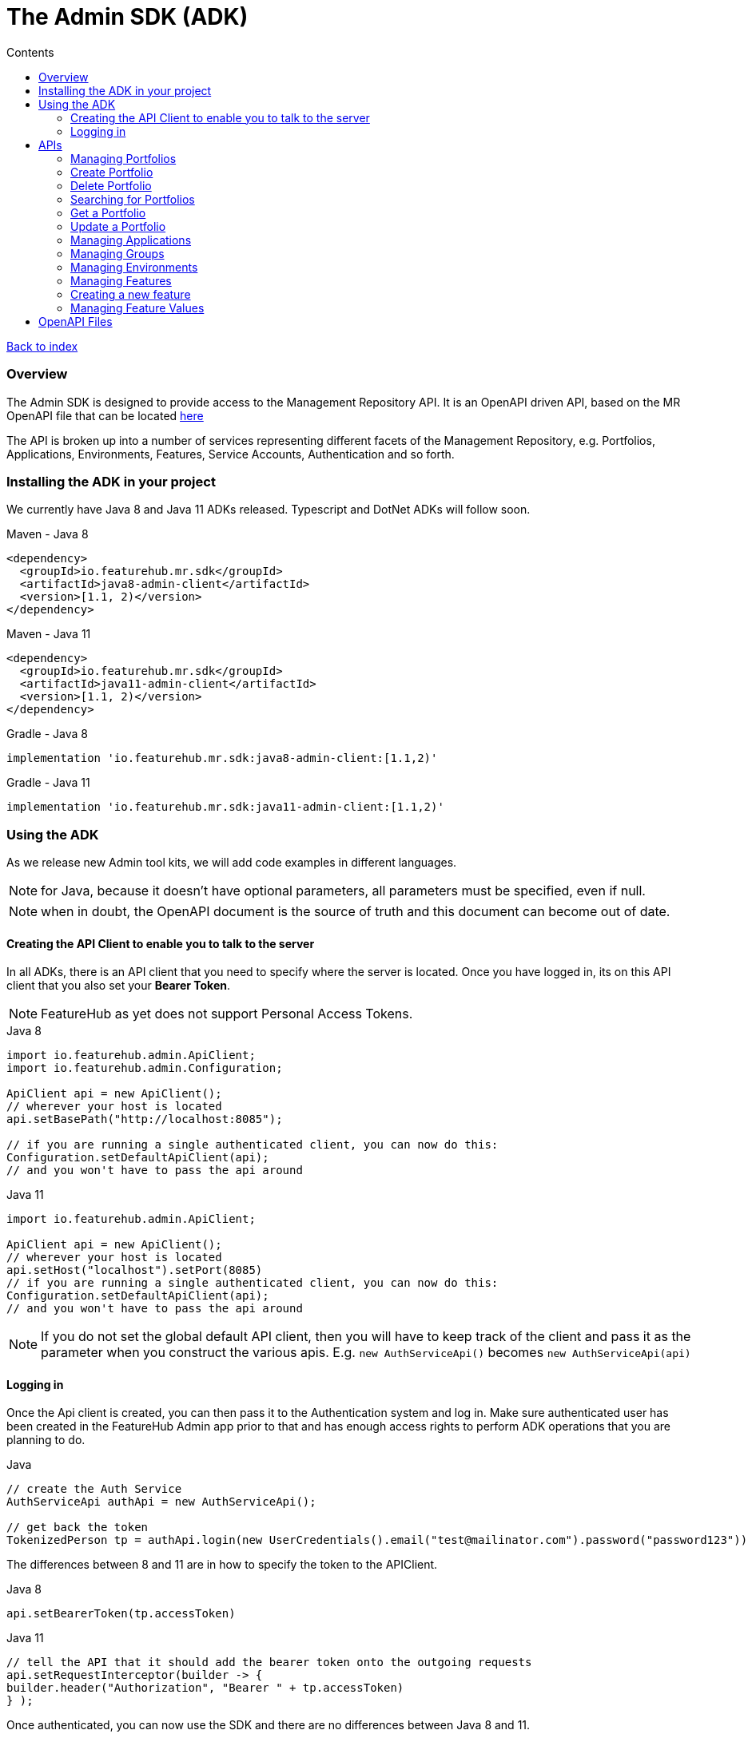 = The Admin SDK (ADK)          
:favicon: favicon.ico
:toc: left
:toclevels: 4
:toc-title: Contents

++++
<!-- google -->
<script>
(function(i,s,o,g,r,a,m){i['GoogleAnalyticsObject']=r;i[r]=i[r]||function(){
        (i[r].q=i[r].q||[]).push(arguments)},i[r].l=1*new Date();a=s.createElement(o),
    m=s.getElementsByTagName(o)[0];a.async=1;a.src=g;m.parentNode.insertBefore(a,m)
})(window,document,'script','//www.google-analytics.com/analytics.js','ga');
ga('create', 'UA-173153929-1', 'auto');
ga('send', 'pageview');
</script>
++++

link:index{outfilesuffix}[Back to index]

=== Overview
The Admin SDK is designed to provide access to the Management Repository API. It is an OpenAPI driven API, based on the MR OpenAPI file that can be located https://github.com/featurehub-io/featurehub/tree/main/infra/api-bucket/files/mrapi[here]

The API is broken up into a number of services representing different facets of the Management Repository, e.g.
Portfolios, Applications, Environments, Features, Service Accounts, Authentication and so forth.

=== Installing the ADK in your project

We currently have Java 8 and Java 11 ADKs released. Typescript and DotNet ADKs will follow soon.

====
.Maven - Java 8
[source,xml]
----
<dependency>
  <groupId>io.featurehub.mr.sdk</groupId>
  <artifactId>java8-admin-client</artifactId>
  <version>[1.1, 2)</version>
</dependency>
----

.Maven - Java 11
[source,xml]
----
<dependency>
  <groupId>io.featurehub.mr.sdk</groupId>
  <artifactId>java11-admin-client</artifactId>
  <version>[1.1, 2)</version>
</dependency>
----

.Gradle - Java 8
[source,groovy]
----
implementation 'io.featurehub.mr.sdk:java8-admin-client:[1.1,2)'
----
.Gradle - Java 11
[source,groovy]
----
implementation 'io.featurehub.mr.sdk:java11-admin-client:[1.1,2)'
----
====


=== Using the ADK

As we release new Admin tool kits, we will add code examples in different languages. 

NOTE: for Java, because it doesn't have optional parameters, all parameters must be specified, even if null.

NOTE: when in doubt, the OpenAPI document is the source of truth and this document can become out of date.

==== Creating the API Client to enable you to talk to the server

In all ADKs, there is an API client that you need to specify where the server is located. Once you have logged in,
its on this API client that you also set your *Bearer Token*.

NOTE: FeatureHub as yet does not support Personal Access Tokens. 

====
.Java 8
[source,java]
----
import io.featurehub.admin.ApiClient;
import io.featurehub.admin.Configuration;

ApiClient api = new ApiClient();
// wherever your host is located
api.setBasePath("http://localhost:8085");

// if you are running a single authenticated client, you can now do this:
Configuration.setDefaultApiClient(api);
// and you won't have to pass the api around
----

.Java 11
[source,java]
----
import io.featurehub.admin.ApiClient;

ApiClient api = new ApiClient();
// wherever your host is located
api.setHost("localhost").setPort(8085)
// if you are running a single authenticated client, you can now do this:
Configuration.setDefaultApiClient(api);
// and you won't have to pass the api around
----
====

NOTE: If you do not set the global default API client, then you will have to keep track of the client and
pass it as the parameter when you construct the various apis. E.g. `new AuthServiceApi()` becomes `new AuthServiceApi(api)` 

==== Logging in

Once the Api client is created, you can then pass it to the Authentication system and log in. Make sure authenticated user has been created in the FeatureHub Admin app prior to that and has enough access rights to perform ADK operations that you are planning to do. 

====
.Java
[source,java]
----
// create the Auth Service
AuthServiceApi authApi = new AuthServiceApi();

// get back the token
TokenizedPerson tp = authApi.login(new UserCredentials().email("test@mailinator.com").password("password123"))
----
====

The differences between 8 and 11 are in how to specify the token to the APIClient.

====
.Java 8
[source,java]
----
api.setBearerToken(tp.accessToken)
----

.Java 11
[source,java]
----
// tell the API that it should add the bearer token onto the outgoing requests
api.setRequestInterceptor(builder -> {
builder.header("Authorization", "Bearer " + tp.accessToken)
} );
----
====

Once authenticated, you can now use the SDK and there are no differences between Java 8 and 11.

=== APIs 

==== Managing Portfolios

This operation lets you, presuming authenticated user has permission, manage Portfolios. The core functionality is in `PortfolioServiceApi`.
Always examine the generated code for details on what error codes and status codes can be returned.

A portfolio consists of Applications and Groups entities. Once you have a portfolio, you can perform operations on those entities.

====
.Java 
[source,java]
----
PortfolioServiceApi portfolioService = new PortfolioServiceApi();
----
====

==== Create Portfolio

This operation creates a portfolio, and indicates whether you want to return any created groups and applications inside the portfolio. 
Currently the API does not allow you to create groups and applications when creating portfolios.

====
.Java Definition
[source,java]
----
Portfolio createPortfolio(Portfolio portfolio, Boolean includeGroups, Boolean includeApplications)
----
.Java use
[source,java]
----
Portfolio portfolio = portfolioService.createPortfolio(new Portfolio().name("name").description("description"), null, null)
----
====

==== Delete Portfolio

This operation will delete the portfolio and everything inside it. This is a final operation so be careful with it. It returns
true if successful, false if not.

====
.Java Definition
[source,java]
----
Boolean deletePortfolio(UUID id, Boolean includeGroups, Boolean includeApplications, Boolean includeEnvironments)
----

.Java use
[source,java]
----
Portfolio portfolio = portfolioService.createPortfolio(id, null, null, null)
----
====

==== Searching for Portfolios

This operation allows to search through portfolios by name

====
.Java Definition
[source,java]
----
List<Portfolio> findPortfolios(Boolean includeGroups, Boolean includeApplications, SortOrder order, String filter, String parentPortfolioId)
----
.Java use
[source,java]
----
List<Portfolio> portfolios = portfolioService.findPortfolios(true, true, SortOrder.ASC, null, null)
----
====

- `includeGroups`: if true, will fill in the groups available to each portfolio
- `includeApplications`: if true, will fill in the applications available to each portfolio
- `order`: if null, then whatever order they are in the database, otherwise specify ascending or descending
- `filter`: a partial string to search for - it operates like a database `like`. All comparisons are case insignificant.
- `parentPortfolioId`: _obsolete_


This will return all portfolios in ascending order.

==== Get a Portfolio

This operation allows to get the details of a portfolio by ID. 

====
.Java Definition
[source,java]
----
Portfolio getPortfolio(UUID id, Boolean includeGroups, Boolean includeApplications, Boolean includeEnvironments)
----

.Java use
[source,java]
----
Portfolio portfolio = portfolioService.getPortfolio(id, true, true, true)
----
====

- `id`: the portfolio's id
- `includeGroups`: if true, will fill in the groups available to each portfolio
- `includeApplications`: if true, will fill in the applications available to each portfolio
- `includeEnvironments`: if true, all applications will have their environments listed


This would get the portfolio and all of its groups, applications and within those applications, their environments.

==== Update a Portfolio

This operation allows to update a portfolio's name and description.

====
.Java Definition
[source,java]
----
Portfolio updatePortfolio(UUID id, Portfolio portfolio, Boolean includeGroups, Boolean includeApplications, Boolean includeEnvironments)
----

.Java use
[source,java]
----
Portfolio portfolio = portfolioService.updatePortfolio(id, new Portfolio().name("newName").description("new description"), true, true, true)
----
====

- `id`: the portfolio's id
- `portfolio`: the updated portfolio details.
- `includeGroups`: if true, will fill in the groups available to each portfolio
- `includeApplications`: if true, will fill in the applications available to each portfolio
- `includeEnvironments`: if true, all applications will have their environments listed

==== Managing Applications

==== Managing Groups

==== Managing Environments

==== Managing Features

This series of APIs allows you to create features. Features exist at the application level, so once they have been created, they will exist in all environments.

Features once deleted don't actually go away, they are archived and their key is changed so you can recreate a new feature with the same key, but you won't lose their audit history.

====
.Java use
[source,java]
----
FeatureServiceApi featureService = new FeatureServiceApi();
----
====


==== Creating a new feature

====
.Java Definition
[source,java]
----
List<Feature> createFeaturesForApplication(UUID id, Feature feature)
----

.Java use
[source,java]
----
List<Feature> allFeatures = featureService.createFeaturesForApplication(appId, 
   new Feature().name("Feature's Name").key("FEATURE_KEY").valueType(FeatureValueType.BOOLEAN))
----
====

Required fields are:

- `name` - the name given to the feature as it will appear in the admin console
- `key` - the key, unique among the applications
- `valueType` - the type of the feature: boolean (flag), number, string or json

==== Managing Feature Values

Feature Values exist on a specific feature in a specific environment. Flag features must have a value (true or false), whereas all other feature types (String, Number, Json) can have feature value set as null. All feature values must also have "locked" property set to true or false.

====
.Java use
[source,java]
----
EnvironmentFeatureServiceApi featureValueService = new EnvironmentFeatureServiceApi();
----
====



=== OpenAPI Files

If you use a language we don't provide an artifact for or use an OpenAPI generator that is different from the one we
are using, the information on the latest API is located at: 
https://github.com/featurehub-io/featurehub/tree/main/infra/api-bucket/files/mrapi  

Or can be served from:
http://api.dev.featurehub.io/mrapi/1.1.5.yaml



